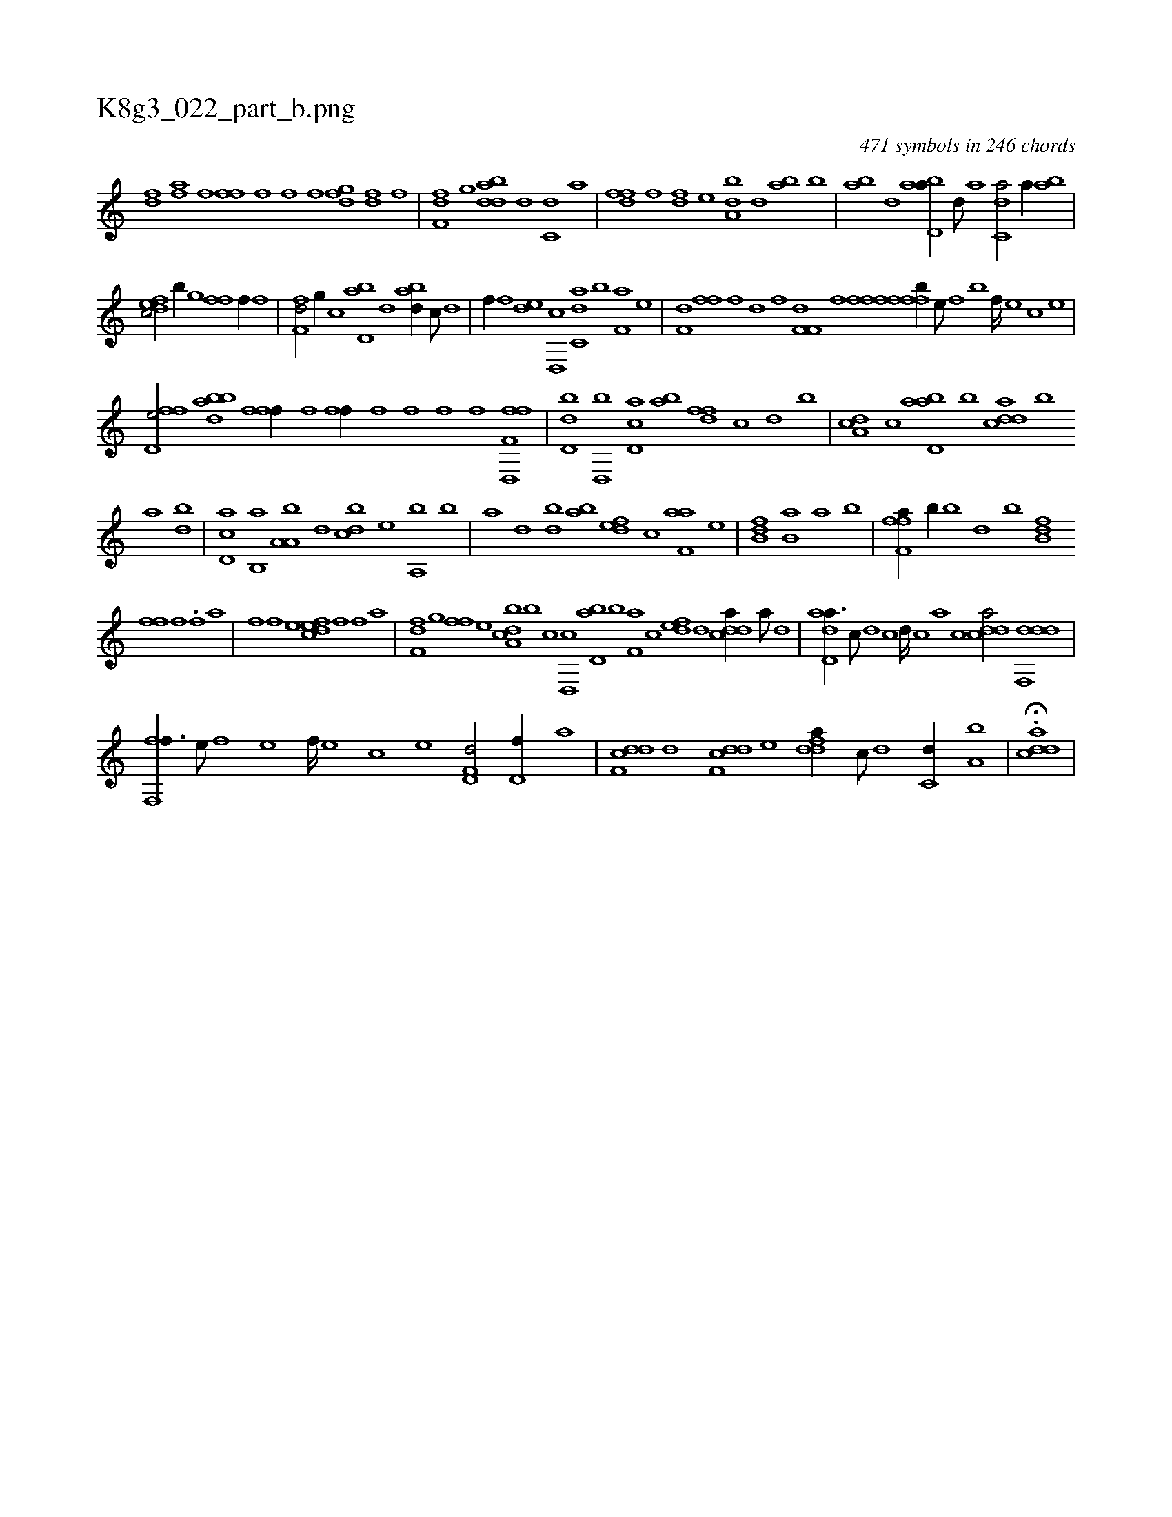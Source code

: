 X:1
%
%%titleleft true
%%tabaddflags 0
%%tabrhstyle grid
%
T:K8g3_022_part_b.png
C:471 symbols in 246 chords
L:1/1
K:italiantab
%
[idfh/] [,,,h//] [hi] [fha] [,f] [ff] [,,h] |\
	[h,f] [,,,h] [,,,f] [f] [dfg] [,h] [df] [,,f] |\
	[ff,h] [,,d] [,,g] [,i] [bdda] [d] [c,d] [a] |\
	[,dff] [,f] [,df] [,,,e] [da,b] [,,d] [,ab] [b] |\
	[ab] [,d] [abd,a//] [,d///] [a] [c,da/] [,,,a//] [ab] |
%
[,dfec/] [,,,,b//] [,,g] [,,ffh/] [,f//] [,,,,f] |\
	[,f,fd/] [,,g//] [,,,,c] [,bd,a] [,d] [abd//] [c///] [d] |\
	[f//] [,,,f] [,,de] [d,,c] [c,da] [,,b] [f,a] [,,,,e] |\
	[h,df,h/] [,,ffh//] [f] [,d] [,,,,f] [df,f,i] [,,,,,h] |\
	[,,,,,f] [h] [fffh] [,,i] [fffb//] [e///] [f] [b] [f////] [e] [c] [e] |
%
[ffd,e/] [bbda] [ffi,,f//] [,,h///] [,,i] [,,h] [,,i////] [,,h] [,,f] [,,h] |\
	[fhi,f//] [,i] [,hi] [,f] [,h] [,,h] [h,f] [,,,h] |\
	[,,,f] [f] [,d,,h] [,h] [,fhh] [,,i] [f,h] [,,,f] |\
	[d,db] [d,,b] [cd,a] [ab] [,dff] [,c] [d] [,,,b] |\
	[da,c] [c] [abd,a] [,,b] [cdda] [,,b] 
%
[,,a] [,,,bd] |\
	[,d,ac] [,b,,a] [,a,a,b] [,,d] [,,bcd] [,,,e] [a,,b] [,,,,b] |\
	[,,,,a] [,d] [,bd] [,ab] [,,def] [,,,c] [f,aa] [,,,,e] |\
	[b,dk,h] [,,h] [,,ik] [f] [hkb,h] [a] [,,,,a] [b] |\
	[ff,h] [h] [fha//] [h///] [k] [b//] [,,h] [,,,h] [k] |\
	[h,b] [,d] [,b] [hfb,h] [,,d] 
%
[ffhh//] [,,f] .[,,h,,f] [,a] |\
	[,hihf] [,f] [,hi] [,,,,e] [,dfec] [,,,f] [,,,f] [,,,,a] |\
	[,,ff,d] [,,g] [,,ff] [,,,e] [a,bcd] [,,,b] [,,,c] [,d,,c] [,bd,a] [,,b] [f,a] [,,,c] [,,def] [d] [cdda//] [a///] [d] |\
	[add,a3/8] [,c///] [,d] [,c] [,d////] [,c] [,a] [,c] [cdda/] [ddf,,d] |
%
[f,,ff3/8] [,,,e///] [,,,f] [,,,e] [,,,f////] [,,,e] [,,,c] [,,,e] [hd,f,d/] [d,f//] [,,,,a] |\
	[ddf,c] [,,,,,d] [ddf,c] [,,,,e] [ddfa//] [c///] [d] [c,d//] [a,b] |\
	H.[cdda] |
% number of items: 471


